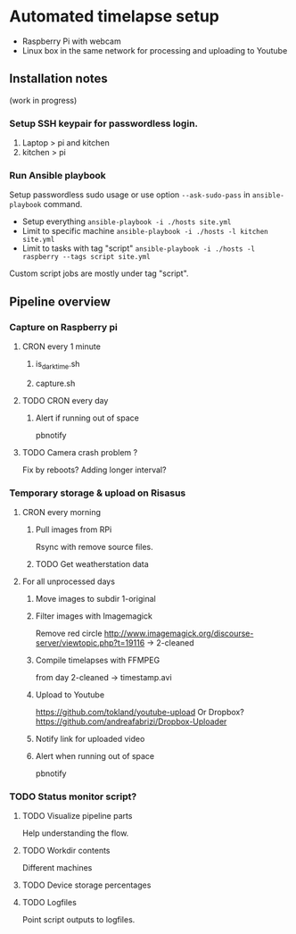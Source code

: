 * Automated timelapse setup
- Raspberry Pi with webcam
- Linux box in the same network for processing and uploading to Youtube

** Installation notes
(work in progress)

*** Setup SSH keypair for passwordless login.
   1) Laptop > pi and kitchen
   2) kitchen > pi

*** Run Ansible playbook
Setup passwordless sudo usage or use option =--ask-sudo-pass= in =ansible-playbook= command.

- Setup everything =ansible-playbook -i ./hosts site.yml=
- Limit to specific machine =ansible-playbook -i ./hosts -l kitchen site.yml=
- Limit to tasks with tag "script" =ansible-playbook -i ./hosts -l raspberry --tags script site.yml=


Custom script jobs are mostly under tag "script".

** Pipeline overview
*** Capture on Raspberry pi
**** CRON every 1 minute
***** is_darktime.sh
***** capture.sh
**** TODO CRON every day
***** Alert if running out of space
pbnotify
**** TODO Camera crash problem ?
Fix by reboots?
Adding longer interval?
*** Temporary storage & upload on Risasus
**** CRON every morning
***** Pull images from RPi
Rsync with remove source files.
***** TODO Get weatherstation data
**** For all unprocessed days
***** Move images to subdir 1-original
***** Filter images with Imagemagick
Remove red circle
http://www.imagemagick.org/discourse-server/viewtopic.php?t=19116
-> 2-cleaned
***** Compile timelapses with FFMPEG
from day 2-cleaned -> timestamp.avi
***** Upload to Youtube
https://github.com/tokland/youtube-upload
Or Dropbox? https://github.com/andreafabrizi/Dropbox-Uploader
***** Notify link for uploaded video
***** Alert when running out of space
pbnotify
*** TODO Status monitor script?
**** TODO Visualize pipeline parts
Help understanding the flow.
**** TODO Workdir contents
Different machines
**** TODO Device storage percentages
**** TODO Logfiles
Point script outputs to logfiles.
